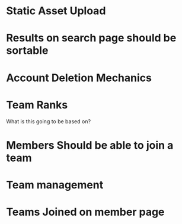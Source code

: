 * Static Asset Upload

* Results on search page should be sortable

* Account Deletion Mechanics

* Team Ranks
What is this going to be based on?

* Members Should be able to join a team

* Team management

* Teams Joined on member page
